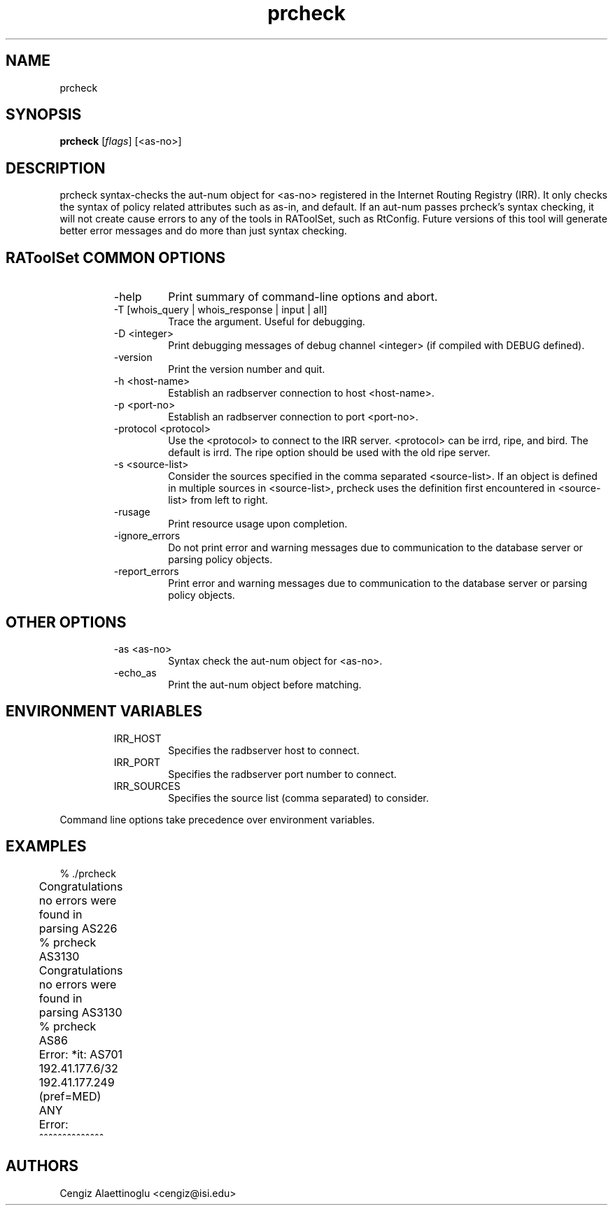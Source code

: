 .\"// $Id$
.\"// Copyright (c) 2001,2002                        RIPE NCC
.\"//
.\"// All Rights Reserved
.\"//
.\"// Permission to use, copy, modify, and distribute this software and its
.\"// documentation for any purpose and without fee is hereby granted,
.\"// provided that the above copyright notice appear in all copies and that
.\"// both that copyright notice and this permission notice appear in
.\"// supporting documentation, and that the name of the author not be
.\"// used in advertising or publicity pertaining to distribution of the
.\"// software without specific, written prior permission.
.\"//
.\"// THE AUTHOR DISCLAIMS ALL WARRANTIES WITH REGARD TO THIS SOFTWARE, INCLUDING
.\"// ALL IMPLIED WARRANTIES OF MERCHANTABILITY AND FITNESS; IN NO EVENT SHALL
.\"// AUTHOR BE LIABLE FOR ANY SPECIAL, INDIRECT OR CONSEQUENTIAL DAMAGES OR ANY
.\"// DAMAGES WHATSOEVER RESULTING FROM LOSS OF USE, DATA OR PROFITS, WHETHER IN
.\"// AN ACTION OF CONTRACT, NEGLIGENCE OR OTHER TORTIOUS ACTION, ARISING OUT OF
.\"// OR IN CONNECTION WITH THE USE OR PERFORMANCE OF THIS SOFTWARE.
.\"//
.\"// 
.\"//  Copyright (c) 1994 by the University of Southern California
.\"//  and/or the International Business Machines Corporation.
.\"//  All rights reserved.
.\"//
.\"//  Permission to use, copy, modify, and distribute this software and
.\"//  its documentation in source and binary forms for lawful
.\"//  non-commercial purposes and without fee is hereby granted, provided
.\"//  that the above copyright notice appear in all copies and that both
.\"//  the copyright notice and this permission notice appear in supporting
.\"//  documentation, and that any documentation, advertising materials,
.\"//  and other materials related to such distribution and use acknowledge
.\"//  that the software was developed by the University of Southern
.\"//  California, Information Sciences Institute and/or the International
.\"//  Business Machines Corporation.  The name of the USC or IBM may not
.\"//  be used to endorse or promote products derived from this software
.\"//  without specific prior written permission.
.\"//
.\"//  NEITHER THE UNIVERSITY OF SOUTHERN CALIFORNIA NOR INTERNATIONAL
.\"//  BUSINESS MACHINES CORPORATION MAKES ANY REPRESENTATIONS ABOUT
.\"//  THE SUITABILITY OF THIS SOFTWARE FOR ANY PURPOSE.  THIS SOFTWARE IS
.\"//  PROVIDED "AS IS" AND WITHOUT ANY EXPRESS OR IMPLIED WARRANTIES,
.\"//  INCLUDING, WITHOUT LIMITATION, THE IMPLIED WARRANTIES OF
.\"//  MERCHANTABILITY AND FITNESS FOR A PARTICULAR PURPOSE, TITLE, AND 
.\"//  NON-INFRINGEMENT.
.\"//
.\"//  IN NO EVENT SHALL USC, IBM, OR ANY OTHER CONTRIBUTOR BE LIABLE FOR ANY
.\"//  SPECIAL, INDIRECT OR CONSEQUENTIAL DAMAGES, WHETHER IN CONTRACT,
.\"//  TORT, OR OTHER FORM OF ACTION, ARISING OUT OF OR IN CONNECTION WITH,
.\"//  THE USE OR PERFORMANCE OF THIS SOFTWARE.
.\"//
.\"//  Questions concerning this software should be directed to 
.\"//  info-ra@isi.edu.
.\"//
.\"//  Author(s): Cengiz Alaettinoglu <cengiz@isi.edu>
.\"
.\"
.TH prcheck 1 local
.SH NAME
prcheck
.SH SYNOPSIS
.B prcheck
.RI [ flags ]\ [<as-no>]
.SH DESCRIPTION
.PP
prcheck syntax-checks the aut-num object for <as-no> registered 
in the Internet Routing Registry (IRR).
It only checks the syntax of policy related attributes 
such as as-in, and default.
If an aut-num passes prcheck's syntax checking,
it will not create cause errors to any of the tools in RAToolSet, 
such as RtConfig.
Future versions of this tool will generate better error messages and do
more than just syntax checking.
.SH RAToolSet COMMON OPTIONS
.RS
.IP -help
Print summary of command-line options and abort.
.IP "\-T [whois_query | whois_response | input | all]"
Trace the argument. Useful for debugging.
.IP "\-D <integer>"
Print debugging messages of debug channel <integer> 
(if compiled with DEBUG defined).
.IP "\-version"
Print the version number and quit.
.IP "\-h <host-name>"
Establish an radbserver connection to host <host-name>.
.IP "\-p <port-no>"
Establish an radbserver connection to port <port-no>.
.IP "\-protocol <protocol>"
Use the <protocol> to connect to the IRR server. <protocol> can be irrd,
ripe, and bird. The default is irrd. The ripe option should be used with
the old ripe server.
.IP "\-s <source-list>"
Consider the sources specified in the comma separated <source-list>.
If an object is defined in multiple sources in <source-list>,
prcheck uses the definition first encountered in <source-list>
from left to right.
.IP \-rusage
Print resource usage upon completion.
.IP "\-ignore_errors"
Do not print error and warning messages due to communication to the
database server or parsing policy objects.
.IP "\-report_errors"
Print error and warning messages due to communication to the
database server or parsing policy objects.
.RE
.SH OTHER OPTIONS
.RS
.IP "\-as <as-no>"
Syntax check the aut-num object for <as-no>.
.IP "\-echo_as"
Print the aut-num object before matching.
.RE
.SH ENVIRONMENT VARIABLES
.RS
.IP IRR_HOST
Specifies the radbserver host to connect.
.IP IRR_PORT
Specifies the radbserver port number to connect.
.IP IRR_SOURCES
Specifies the source list (comma separated) to consider.
.RE
.PP
Command line options take precedence over environment variables.
.SH EXAMPLES
.PP
.nf
	% ./prcheck 
	Congratulations no errors were found in parsing AS226	
	% prcheck AS3130
	Congratulations no errors were found in parsing AS3130
	% prcheck AS86
	Error: *it: AS701 192.41.177.6/32 192.41.177.249 (pref=MED) ANY
	Error:                            ^^^^^^^^^^^^^^
.fi
.PP
.SH AUTHORS
Cengiz Alaettinoglu <cengiz@isi.edu>
